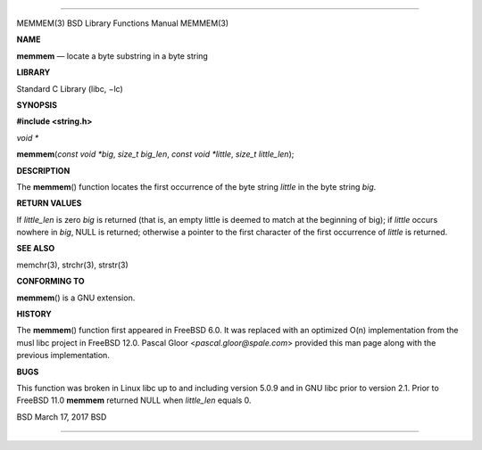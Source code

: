 --------------

MEMMEM(3) BSD Library Functions Manual MEMMEM(3)

**NAME**

**memmem** — locate a byte substring in a byte string

**LIBRARY**

Standard C Library (libc, −lc)

**SYNOPSIS**

**#include <string.h>**

*void \**

**memmem**\ (*const void *big*, *size_t big_len*, *const void *little*,
*size_t little_len*);

**DESCRIPTION**

The **memmem**\ () function locates the first occurrence of the byte
string *little* in the byte string *big*.

**RETURN VALUES**

If *little_len* is zero *big* is returned (that is, an empty little is
deemed to match at the beginning of big); if *little* occurs nowhere in
*big*, NULL is returned; otherwise a pointer to the first character of
the first occurrence of *little* is returned.

**SEE ALSO**

memchr(3), strchr(3), strstr(3)

**CONFORMING TO**

**memmem**\ () is a GNU extension.

**HISTORY**

The **memmem**\ () function first appeared in FreeBSD 6.0. It was
replaced with an optimized O(n) implementation from the musl libc
project in FreeBSD 12.0. Pascal Gloor <*pascal.gloor@spale.com*>
provided this man page along with the previous implementation.

**BUGS**

This function was broken in Linux libc up to and including version 5.0.9
and in GNU libc prior to version 2.1. Prior to FreeBSD 11.0 **memmem**
returned NULL when *little_len* equals 0.

BSD March 17, 2017 BSD

--------------
